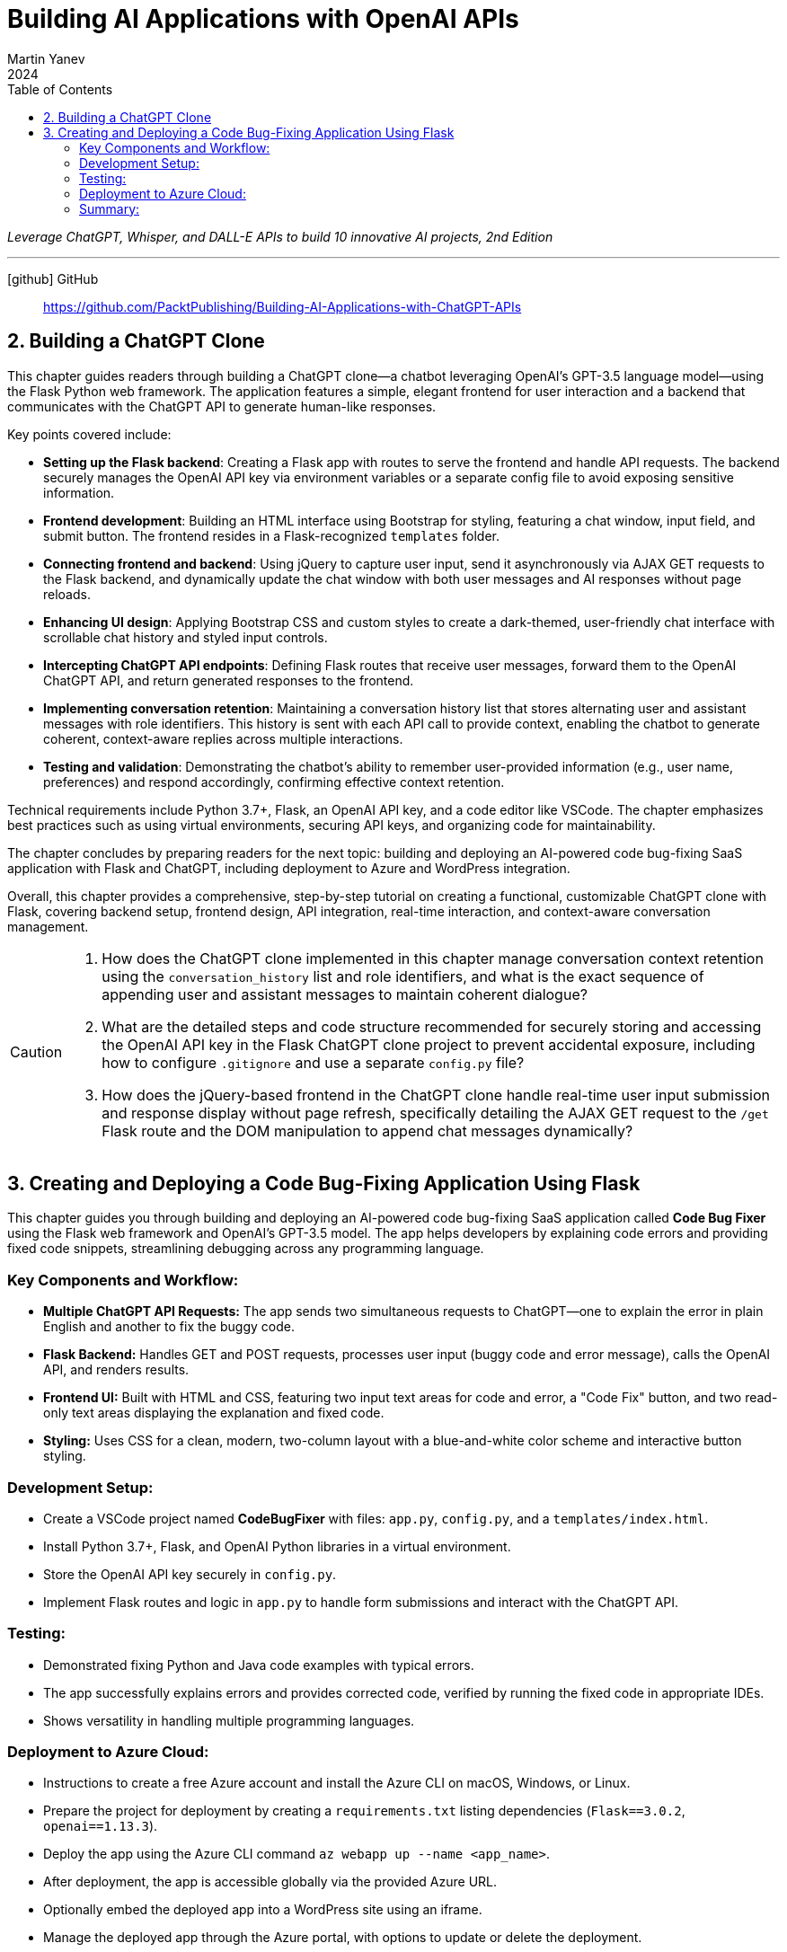 = Building AI Applications with OpenAI APIs
:icons: font
:toc: left
Martin Yanev
2024

_Leverage ChatGPT, Whisper, and DALL-E APIs to build 10 innovative AI projects, 2nd Edition_

---
icon:github[] GitHub::
https://github.com/PacktPublishing/Building-AI-Applications-with-ChatGPT-APIs

== 2. Building a ChatGPT Clone

This chapter guides readers through building a ChatGPT clone—a chatbot leveraging OpenAI’s GPT-3.5 language model—using the Flask Python web framework. The application features a simple, elegant frontend for user interaction and a backend that communicates with the ChatGPT API to generate human-like responses.

Key points covered include:

- **Setting up the Flask backend**: Creating a Flask app with routes to serve the frontend and handle API requests. The backend securely manages the OpenAI API key via environment variables or a separate config file to avoid exposing sensitive information.

- **Frontend development**: Building an HTML interface using Bootstrap for styling, featuring a chat window, input field, and submit button. The frontend resides in a Flask-recognized `templates` folder.

- **Connecting frontend and backend**: Using jQuery to capture user input, send it asynchronously via AJAX GET requests to the Flask backend, and dynamically update the chat window with both user messages and AI responses without page reloads.

- **Enhancing UI design**: Applying Bootstrap CSS and custom styles to create a dark-themed, user-friendly chat interface with scrollable chat history and styled input controls.

- **Intercepting ChatGPT API endpoints**: Defining Flask routes that receive user messages, forward them to the OpenAI ChatGPT API, and return generated responses to the frontend.

- **Implementing conversation retention**: Maintaining a conversation history list that stores alternating user and assistant messages with role identifiers. This history is sent with each API call to provide context, enabling the chatbot to generate coherent, context-aware replies across multiple interactions.

- **Testing and validation**: Demonstrating the chatbot’s ability to remember user-provided information (e.g., user name, preferences) and respond accordingly, confirming effective context retention.

Technical requirements include Python 3.7+, Flask, an OpenAI API key, and a code editor like VSCode. The chapter emphasizes best practices such as using virtual environments, securing API keys, and organizing code for maintainability.

The chapter concludes by preparing readers for the next topic: building and deploying an AI-powered code bug-fixing SaaS application with Flask and ChatGPT, including deployment to Azure and WordPress integration.

Overall, this chapter provides a comprehensive, step-by-step tutorial on creating a functional, customizable ChatGPT clone with Flask, covering backend setup, frontend design, API integration, real-time interaction, and context-aware conversation management.

[CAUTION]
====
1. How does the ChatGPT clone implemented in this chapter manage conversation context retention using the `conversation_history` list and role identifiers, and what is the exact sequence of appending user and assistant messages to maintain coherent dialogue?

2. What are the detailed steps and code structure recommended for securely storing and accessing the OpenAI API key in the Flask ChatGPT clone project to prevent accidental exposure, including how to configure `.gitignore` and use a separate `config.py` file?

3. How does the jQuery-based frontend in the ChatGPT clone handle real-time user input submission and response display without page refresh, specifically detailing the AJAX GET request to the `/get` Flask route and the DOM manipulation to append chat messages dynamically?
====

== 3. Creating and Deploying a Code Bug-Fixing Application Using Flask

This chapter guides you through building and deploying an AI-powered
code bug-fixing SaaS application called *Code Bug Fixer* using the Flask
web framework and OpenAI’s GPT-3.5 model. The app helps developers by
explaining code errors and providing fixed code snippets, streamlining
debugging across any programming language.

=== Key Components and Workflow:

* *Multiple ChatGPT API Requests:* The app sends two simultaneous
requests to ChatGPT—one to explain the error in plain English and
another to fix the buggy code.
* *Flask Backend:* Handles GET and POST requests, processes user input
(buggy code and error message), calls the OpenAI API, and renders
results.
* *Frontend UI:* Built with HTML and CSS, featuring two input text areas
for code and error, a "Code Fix" button, and two read-only text areas
displaying the explanation and fixed code.
* *Styling:* Uses CSS for a clean, modern, two-column layout with a
blue-and-white color scheme and interactive button styling.

=== Development Setup:

* Create a VSCode project named *CodeBugFixer* with files: `+app.py+`,
`+config.py+`, and a `+templates/index.html+`.
* Install Python 3.7+, Flask, and OpenAI Python libraries in a virtual
environment.
* Store the OpenAI API key securely in `+config.py+`.
* Implement Flask routes and logic in `+app.py+` to handle form
submissions and interact with the ChatGPT API.

=== Testing:

* Demonstrated fixing Python and Java code examples with typical errors.
* The app successfully explains errors and provides corrected code,
verified by running the fixed code in appropriate IDEs.
* Shows versatility in handling multiple programming languages.

=== Deployment to Azure Cloud:

* Instructions to create a free Azure account and install the Azure CLI
on macOS, Windows, or Linux.
* Prepare the project for deployment by creating a `+requirements.txt+`
listing dependencies (`+Flask==3.0.2+`, `+openai==1.13.3+`).
* Deploy the app using the Azure CLI command
`+az webapp up --name <app_name>+`.
* After deployment, the app is accessible globally via the provided
Azure URL.
* Optionally embed the deployed app into a WordPress site using an
iframe.
* Manage the deployed app through the Azure portal, with options to
update or delete the deployment.

=== Summary:

By following this chapter, you learn to build a scalable Flask web app
that leverages OpenAI’s GPT-3.5 for code debugging assistance, create a
user-friendly interface, test with real code examples, and deploy the
app to Azure cloud for worldwide access. This equips you with practical
skills to develop and host AI-powered SaaS applications.

[CAUTION]
====
1. **How does the Code Bug Fixer application architecturally handle simultaneous requests to OpenAI’s GPT-3.5 API to both explain and fix code errors, and what are the specific prompt structures used for each request?**

2. **What is the detailed step-by-step process, including file structure and Flask route handling, for setting up the Code Bug Fixer project in VSCode to securely integrate the OpenAI API key and manage GET vs POST requests for user-submitted code and errors?**

3. **What are the exact commands and configuration steps required to deploy the Flask-based Code Bug Fixer app to Microsoft Azure using the Azure CLI, including preparation of the requirements.txt file and naming conventions critical for successful deployment?**
====

